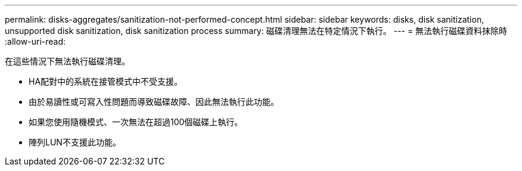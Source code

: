 ---
permalink: disks-aggregates/sanitization-not-performed-concept.html 
sidebar: sidebar 
keywords: disks, disk sanitization, unsupported disk sanitization, disk sanitization process 
summary: 磁碟清理無法在特定情況下執行。 
---
= 無法執行磁碟資料抹除時
:allow-uri-read: 


[role="lead"]
在這些情況下無法執行磁碟清理。

* HA配對中的系統在接管模式中不受支援。
* 由於易讀性或可寫入性問題而導致磁碟故障、因此無法執行此功能。
* 如果您使用隨機模式、一次無法在超過100個磁碟上執行。
* 陣列LUN不支援此功能。

